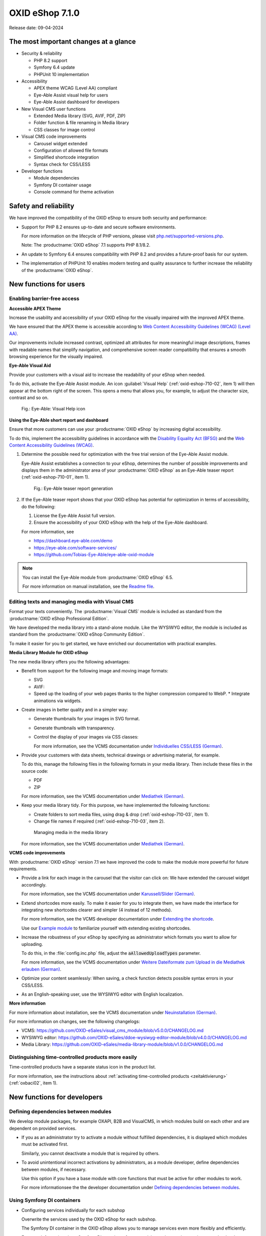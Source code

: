 OXID eShop 7.1.0
================

Release date: 09-04-2024

The most important changes at a glance
---------------------------------------

* Security & reliability

  * PHP 8.2 support
  * Symfony 6.4 update
  * PHPUnit 10 implementation

* Accessibility

  * APEX theme WCAG (Level AA) compliant
  * Eye-Able Assist visual help for users
  * Eye-Able Assist dashboard for developers

* New Visual CMS user functions

  * Extended Media library (SVG, AVIF, PDF, ZIP)
  * Folder function & file renaming in Media library
  * CSS classes for image control

* Visual CMS code improvements

  * Carousel widget extended
  * Configuration of allowed file formats
  * Simplified shortcode integration
  * Syntax check for CSS/LESS

* Developer functions

  * Module dependencies
  * Symfony DI container usage
  * Console command for theme activation

Safety and reliability
----------------------

We have improved the compatibility of the OXID eShop to ensure both security and performance:

* Support for PHP 8.2 ensures up-to-date and secure software environments.

  For more information on the lifecycle of PHP versions, please visit `php.net/supported-versions.php <https://www.php.net/supported-versions.php>`_.

  Note: The :productname:`OXID eShop` 7.1 supports PHP 8.1/8.2.

* An update to Symfony 6.4 ensures compatibility with PHP 8.2 and provides a future-proof basis for our system.

* The implementation of PHPUnit 10 enables modern testing and quality assurance to further increase the reliability of the :productname:`OXID eShop`.

New functions for users
----------------------------

Enabling barrier-free access
^^^^^^^^^^^^^^^^^^^^^^^^^^^^

**Accessible APEX Theme**

Increase the usability and accessibility of your OXID eShop for the visually impaired with the improved APEX theme.

We have ensured that the APEX theme is accessible according to `Web Content Accessibility Guidelines (WCAG) (Level AA) <https://www.w3.org/WAI/WCAG2AA-Conformance>`_.

Our improvements include increased contrast, optimized alt attributes for more meaningful image descriptions, frames with readable names that simplify navigation, and comprehensive screen reader compatibility that ensures a smooth browsing experience for the visually impaired.

**Eye-Able Visual Aid**

Provide your customers with a visual aid to increase the readability of your eShop when needed.

To do this, activate the Eye-Able Assist module. An icon :guilabel:`Visual Help` (:ref:`oxid-eshop-710-02`, item 1) will then appear at the bottom right of the screen. This opens a menu that allows you, for example, to adjust the character size, contrast and so on.

.. _oxid-eshop-710-02:

.. figure:: ../../media/screenshots/oxid-eshop-710-02.png
   :alt: Eye-Able: Visual Help icon
   :width: 650
   :class: with-shadow

   Fig.: Eye-Able: Visual Help icon

**Using the Eye-Able short report and dashboard**

Ensure that more customers can use your :productname:`OXID eShop` by increasing digital accessibility.

To do this, implement the accessibility guidelines in accordance with the `Disability Equality Act (BFSG) <https://www.bmas.de/DE/Soziales/Teilhabe-und-Inklusion/Rehabilitation-und-Teilhabe/behindertengleichstellungsgesetz.html>`_ and the `Web Content Accessibility Guidelines (WCAG) <https://www.w3.org/WAI/WCAG2AA-Conformance>`_.

1. Determine the possible need for optimization with the free trial version of the Eye-Able Assist module.

   Eye-Able Assist establishes a connection to your eShop, determines the number of possible improvements and displays them in the administrator area of your :productname:`OXID eShop` as an Eye-Able teaser report (:ref:`oxid-eshop-710-01`, item 1).

   .. _oxid-eshop-710-01:

   .. figure:: ../../media/screenshots/oxid-eshop-710-01.png
      :alt: Eye-Able teaser report generation
      :width: 650
      :class: with-shadow

      Fig.: Eye-Able teaser report generation

2. If the Eye-Able teaser report shows that your OXID eShop has potential for optimization in terms of accessibility, do the following:

   1. License the Eye-Able Assist full version.
   #. Ensure the accessibility of your OXID eShop with the help of the Eye-Able dashboard.

   For more information, see

   * https://dashboard.eye-able.com/demo
   * https://eye-able.com/software-services/
   * https://github.com/Tobias-Eye-Able/eye-able-oxid-module

.. note::

   You can install the Eye-Able module from :productname:`OXID eShop` 6.5.

   For more information on manual installation, see the `Readme file <https://github.com/Tobias-Eye-Able/eye-able-oxid-module?tab=readme-ov-file#installation-process>`_.

Editing texts and managing media with Visual CMS
^^^^^^^^^^^^^^^^^^^^^^^^^^^^^^^^^^^^^^^^^^^^^^^^

Format your texts conveniently. The :productname:`Visual CMS` module is included as standard from the :productname:`OXID eShop Professional Edition`.

We have developed the media library into a stand-alone module. Like the WYSIWYG editor, the module is included as standard from the :productname:`OXID eShop Community Edition`.

To make it easier for you to get started, we have enriched our documentation with practical examples.

**Media Library Module for OXID eShop**

The new media library offers you the following advantages:

* Benefit from support for the following image and moving image formats:

  * SVG
  * AVIF:

  * Speed up the loading of your web pages thanks to the higher compression compared to WebP.
    * Integrate animations via widgets.

* Create images in better quality and in a simpler way:

  * Generate thumbnails for your images in SVG format.
  * Generate thumbnails with transparency.
  * Control the display of your images via CSS classes:

    For more information, see the VCMS documentation under `Individuelles CSS/LESS (German) <https://docs.oxid-esales.com/modules/vcms/de/5.0/funktionsbeschreibung/grundfunktionen.html#individuelles-css-less>`_.

    .. todo: #tbd: URL anpassen, sobald Übersetzung da

* Provide your customers with data sheets, technical drawings or advertising material, for example.

  To do this, manage the following files in the following formats in your media library. Then include these files in the source code:

  * PDF
  * ZIP

  For more information, see the VCMS documentation under `Mediathek (German) <https://docs.oxid-esales.com/modules/vcms/de/5.0/funktionsbeschreibung/mediathek.html#mediathek>`_.

  .. todo: #tbd: URL anpassen, sobald Übersetzung da

* Keep your media library tidy. For this purpose, we have implemented the following functions:

  * Create folders to sort media files, using drag & drop (:ref:`oxid-eshop-710-03`, item 1).

  * Change file names if required (:ref:`oxid-eshop-710-03`, item 2).

  .. _oxid-eshop-710-03:

  .. figure:: ../../media/screenshots/oxid-eshop-710-03.png
     :alt: Managing media in the media library
     :width: 650
     :class: with-shadow

     Managing media in the media library

  For more information, see the VCMS documentation under `Mediathek (German) <https://docs.oxid-esales.com/modules/vcms/de/5.0/funktionsbeschreibung/mediathek.html#mediathek>`_.

  .. todo: #tbd: URL anpassen, sobald Übersetzung da

**VCMS code improvements**

With :productname:`OXID eShop` version 7.1 we have improved the code to make the module more powerful for future requirements.

* Provide a link for each image in the carousel that the visitor can click on: We have extended the carousel widget accordingly.

  For more information, see the VCMS documentation under `Karussell/Slider (German) <https://docs.oxid-esales.com/modules/vcms/de/latest/funktionsbeschreibung/widgets-im-lieferumfang.html#karussell-slider>`_.

  .. todo: #tbd: URL anpassen, sobald Übersetzung da

* Extend shortcodes more easily. To make it easier for you to integrate them, we have made the interface for integrating new shortcodes clearer and simpler (4 instead of 12 methods).

  For more information, see the VCMS developer documentation under `Extending the shortcode <https://github.com/OXID-eSales/vcms-documentation/blob/5.0-en/developer.rst#extending-the-shortcode>`_.

  Use our `Example module <https://github.com/OXID-eSales/vcms-examples/blob/b-7.1.x/src/DecorationExample.php>`_ to familiarize yourself with extending existing shortcodes.

* Increase the robustness of your eShop by specifying as administrator which formats you want to allow for uploading.

  To do this, in the :file:`config.inc.php` file, adjust the :code:`aAllowedUploadTypes` parameter.

  For more information, see the VCMS documentation under `Weitere Dateiformate zum Upload in die Mediathek erlauben (German) <https://docs.oxid-esales.com/modules/vcms/de/5.0/konfiguration.rst#weitere-dateiformate-zum-upload-in-die-mediathek-erlauben>`_.

  .. todo: #tbd: URL anpassen, sobald Übersetzung da

* Optimize your content seamlessly: When saving, a check function detects possible syntax errors in your CSS/LESS.
* As an English-speaking user, use the WYSIWYG editor with English localization.

**More information**

For more information about installation, see the VCMS documentation under `Neuinstallation (German) <https://docs.oxid-esales.com/modules/vcms/de/5.0/installation.html#neuinstallation>`_.

.. todo: #tbd: URL anpassen, sobald Übersetzung da

For more information on changes, see the following changelogs:

* VCMS: https://github.com/OXID-eSales/visual_cms_module/blob/v5.0.0/CHANGELOG.md
* WYSIWYG editor: https://github.com/OXID-eSales/ddoe-wysiwyg-editor-module/blob/v4.0.0/CHANGELOG.md
* Media Library: https://github.com/OXID-eSales/media-library-module/blob/v1.0.0/CHANGELOG.md

Distinguishing time-controlled products more easily
^^^^^^^^^^^^^^^^^^^^^^^^^^^^^^^^^^^^^^^^^^^^^^^^^^^

Time-controlled products have a separate status icon in the product list.

For more information, see the instructions about :ref:`activating time-controlled products <zeitaktivierung>` (:ref:`oxbaci02`, item 1).

New functions for developers
------------------------------

Defining dependencies between modules
^^^^^^^^^^^^^^^^^^^^^^^^^^^^^^^^^^^^^

.. todo: #04

We develop module packages, for example OXAPI, B2B and VisualCMS, in which modules build on each other and are dependent on provided services.

* If you as an administrator try to activate a module without fulfilled dependencies, it is displayed which modules must be activated first.

  Similarly, you cannot deactivate a module that is required by others.

* To avoid unintentional incorrect activations by administrators, as a module developer, define dependencies between modules, if necessary.

  Use this option if you have a base module with core functions that must be active for other modules to work.

  For more informationsee the the developer documentation under `Defining dependencies between modules <https://docs.oxid-esales.com/developer/en/latest/development/modules_components_themes/module/module_dependencies.html>`_.

.. todo: #tbd: Verify URL

Using Symfony DI containers
^^^^^^^^^^^^^^^^^^^^^^^^^^^

* Configuring services individually for each subshop

  .. todo: #03 #tbd: verify URLs when published

  Overwrite the services used by the OXID eShop  for each subshop.

  The Symfony DI container in the OXID eShop allows you to manage services even more flexibly and efficiently.

  For more information about Symfony DI containers for customizing and managing services, see the developer documentation under `Service Container <https://docs.oxid-esales.com/development/tell_me_about/service_container.html>`_.

* Using services in non-DI classes

  .. todo: #01; #tbd: verify URLs when published

  Make your work as a module developer easier by accessing the central Symfony DI container even in areas that are not intended for dependency injection (DI).

  For more information, see the developer documentation under `Use services in non-DI classes <https://docs.oxid-esales.com/development/modules_components_themes/module/module_services.rst#use-services-in-non-di-classes.html>`_.

Installing packages via the command line interface
^^^^^^^^^^^^^^^^^^^^^^^^^^^^^^^^^^^^^^^^^^^^^^^^^^

.. todo: #02

To activate a theme, you do not need to use the administrator interface in your :productname:`OXID eShop`.

Use the :code:`./vendor/bin/oe-console oe:theme:activate <theme>` command.

For more information, see the developer documentation under

* `Activation <https://docs.oxid-esales.com/developer/en/latest/development/modules_components_themes/theme/theme_activation_via_cli.html>`_
* `Activating the frontend theme <https://docs.oxid-esales.com/developer/en/latest/development/modules_components_themes/project/twig_template_engine/installation.html#after-twig-engine-installation>`_

Clean Up
--------


Invite function
^^^^^^^^^^^^^^^

.. todo: #07

To offer your registered customers the option of inviting friends and receiving bonus points in return, up to version 7.0 of the OXID eShop you could activate the Invitations function under :menuselection:`Master Settings --> Core settings --> Settings --> Invitations`. --> Invitations` to activate the :guilabel:`Invitations` function.

However, due to the risk of misuse by spam attacks, we have decided to remove this function.

To use such a function safely, we recommend developing a special module for your OXID eShop.

Deprecated console classes
^^^^^^^^^^^^^^^^^^^^^^^^^^

.. todo: #06

The following console classes from the internal namespace are marked as obsolete and will be removed in the next major release.

Check your code to see if and where you are using the classes marked as obsolete.

After updating your code to replace the deprecated classes, if necessary, run tests to ensure that your applications continue to work as expected.

* :code:`Executor`
* :code:`ExecutorInterface`
* :code:`CommandsProvider`
* :code:`CommandsProviderInterface`

Components
----------

Repositories without link are private.

Changed Components of the compilation
^^^^^^^^^^^^^^^^^^^^^^^^^^^^^^^^^^^^^

We have updated the following components and modules.

* New: `Eye-Able 3.0.1 <https://github.com/Tobias-Eye-Able/eye-able-oxid-module/tree/v3.0.1>`_
* `OXID eShop CE (update from 7.0.4 to 7.1.0) <https://github.com/OXID-eSales/oxideshop_ce/blob/v7.1.0/CHANGELOG-7.1.md>`_
* `Twig component (update from 2.2.0 to 2.4.0) <https://github.com/OXID-eSales/twig-component/blob/v2.4.0/CHANGELOG-2.x.md>`_
* `OXID eShop composer plugin (update from 7.1.1 to 7.2.0) <https://github.com/OXID-eSales/oxideshop_composer_plugin/blob/v7.2.0/CHANGELOG-7.x.md>`_
* `OXID eShop Views Generator (update from 2.1.0 to 2.2.0) <https://github.com/OXID-eSales/oxideshop-db-views-generator/blob/v2.2.0/CHANGELOG.md>`_
* `OXID eShop DemoData installer (update from 3.1.1 to 3.2.0) <https://github.com/OXID-eSales/oxideshop-demodata-installer/blob/v3.2.0/CHANGELOG-3.x.md>`_
* `OXID eShop demodata CE (update from 8.0.0 to 8.0.1) <https://github.com/OXID-eSales/oxideshop_demodata_ce/blob/v8.0.1/CHANGELOG.md>`_
* `OXID eShop doctrine migration integration (update from 5.1.0 to 5.2.0) <https://github.com/OXID-eSales/oxideshop-doctrine-migration-wrapper/blob/v5.2.0/CHANGELOG-5.x.md>`_
* `OXID eShop facts (update from 4.1.0 to 4.2.0) <https://github.com/OXID-eSales/oxideshop-facts/blob/v4.2.0/CHANGELOG-4.x.md>`_
* `Unified Namespace Generator (update from 4.1.0 to 5.0.0) <https://github.com/OXID-eSales/oxideshop-unified-namespace-generator/blob/v5.0.0/CHANGELOG.md>`_

* OXID eShop PE (update from 7.0.0 to 7.1.0)
* Twig component for Professional Edition (update from 2.2.0 to 2.4.0)
* OXID eShop demodata PE (update from 8.0.0 to 8.0.1)

* OXID eShop EE (update from 7.0.1 to 7.1.0)
* Twig component for Enterprise Edition (update from 2.2.0 to 2.4.0)
* OXID eShop demodata EE (update from 8.0.1 to to 8.0.2)

* `APEX Theme (update from 1.2.1 to 1.3.0) <https://github.com/OXID-eSales/apex-theme/blob/v1.3.0/CHANGELOG-1.x.md>`_

* `WYSIWYG Editor(update from 3.0.2 to 4.0.0): ) <https://github.com/OXID-eSales/ddoe-wysiwyg-editor-module/blob/v4.0.0/CHANGELOG.md>`_
* New (extracted from the WYSIWYG Editor): `Media Library (1.0.0) <https://github.com/OXID-eSales/media-library-module/blob/v1.0.0/CHANGELOG.md>`_
* Visual CMS (update from 4.0.2 to 5.0.1)

* `GDPR opt-in module (update from 3.0.1 to 4.0.0) <https://github.com/OXID-eSales/gdpr-optin-module/blob/v4.0.0/CHANGELOG.md>`_
* `OXID Cookie Management powered by usercentrics (update from 2.0.2 to 3.0.0) <https://github.com/OXID-eSales/usercentrics/blob/v3.0.0/CHANGELOG.md>`_

Components of the compilation
^^^^^^^^^^^^^^^^^^^^^^^^^^^^^

The compilation contains the following components (current versions):

* `OXID eShop CE 7.1.0 <https://github.com/OXID-eSales/oxideshop_ce/blob/v7.1.0/CHANGELOG-7.1.md>`_
* OXID eShop PE 7.1.0
* OXID eShop EE 7.1.1

* `Apex theme 1.3.0 <https://github.com/OXID-eSales/apex-theme/blob/v1.3.0/CHANGELOG-1.x.md>`_

* `Twig admin theme 2.2.0 <https://github.com/OXID-eSales/twig-admin-theme/blob/v2.2.0/CHANGELOG.md>`_
* `Twig component CE 2.4.0 <https://github.com/OXID-eSales/twig-component/blob/v2.4.0/CHANGELOG-2.x.md>`_
* Twig component PE 2.4.0
* Twig component EE 2.4.0

* `OXID eShop composer plugin 7.2.0 <https://github.com/OXID-eSales/oxideshop_composer_plugin/blob/v7.2.0/CHANGELOG-7.x.md>`_
* `OXID eShop Views Generator 2.2.0 <https://github.com/OXID-eSales/oxideshop-db-views-generator/blob/v2.2.0/CHANGELOG.md>`_
* `OXID eShop demo data installer 3.2.0 <https://github.com/OXID-eSales/oxideshop-demodata-installer/blob/v3.2.0/CHANGELOG-3.x.md>`_

* `OXID eShop demo data CE 8.0.1 <https://github.com/OXID-eSales/oxideshop_demodata_ce/blob/v8.0.1/CHANGELOG.md>`_
* OXID eShop demo data PE 8.0.1
* OXID eShop demo data EE 8.0.2

* `OXID eShop doctrine migration integration 5.2.0 <https://github.com/OXID-eSales/oxideshop-doctrine-migration-wrapper/blob/v5.2.0/CHANGELOG-5.x.md>`_
* `OXID eShop facts 4.2.0 <https://github.com/OXID-eSales/oxideshop-facts/blob/v4.2.0/CHANGELOG-4.x.md>`_
* `Unified Namespace Generator 5.0.0 <https://github.com/OXID-eSales/oxideshop-unified-namespace-generator/blob/v5.0.0/CHANGELOG.md>`_

* `GDPR Opt-In 4.0.0 <https://github.com/OXID-eSales/gdpr-optin-module/blob/v4.0.0/CHANGELOG.md>`_
* `OXID Cookie Management powered by usercentrics 3.0.0 <https://github.com/OXID-eSales/usercentrics/blob/v3.0.0/CHANGELOG.md>`_
* Visual CMS 5.0.1 (PE/EE)

* `WYSIWYG Editor 4.0.0 <https://github.com/OXID-eSales/ddoe-wysiwyg-editor-module/blob/v4.0.0/CHANGELOG.md>`_
* `Media Library (1.0.0) <https://github.com/OXID-eSales/media-library-module/blob/v1.0.0/CHANGELOG.md>`_
* `Makaira 2.1.2 <https://github.com/MakairaIO/oxid-connect-essential/blob/2.1.2/CHANGELOG.md>`_
* `Eye-Able 3.0.1 <https://github.com/Tobias-Eye-Able/eye-able-oxid-module/tree/v3.0.1>`_


Corrections
-----------

Find the corrections in the `Changelog <https://github.com/OXID-eSales/oxideshop_ce/blob/b-7.1.x/CHANGELOG-7.1.md>`_.

Installation
------------

To install or upgrade, follow the instructions in the *Installation* section:

:doc:`New installation <../../installation/new-installation/new-installation>` |br|
:doc:`Installing a minor update <../../installation/update/minor-update>`

.. Intern: , Status: